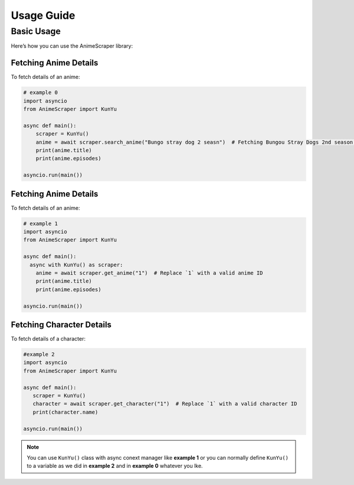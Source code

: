 Usage Guide
===========

Basic Usage
-----------
Here’s how you can use the AnimeScraper library:




Fetching Anime Details
~~~~~~~~~~~~~~~~~~~~~~
To fetch details of an anime:

.. code-block:: python
   
  # example 0
  import asyncio 
  from AnimeScraper import KunYu
  
  async def main():
      scraper = KunYu()
      anime = await scraper.search_anime("Bungo stray dog 2 seasn")  # Fetching Bungou Stray Dogs 2nd season anime details
      print(anime.title)
      print(anime.episodes)
   
  asyncio.run(main())



Fetching Anime Details
~~~~~~~~~~~~~~~~~~~~~~
To fetch details of an anime:

.. code-block:: python
   
  # example 1
  import asyncio 
  from AnimeScraper import KunYu
  
  async def main():
    async with KunYu() as scraper:
      anime = await scraper.get_anime("1")  # Replace `1` with a valid anime ID
      print(anime.title)
      print(anime.episodes)
   
  asyncio.run(main())

Fetching Character Details
~~~~~~~~~~~~~~~~~~~~~~~~~~
To fetch details of a character:

.. code-block:: python

   #example 2
   import asyncio
   from AnimeScraper import KunYu

   async def main():
      scraper = KunYu()
      character = await scraper.get_character("1")  # Replace `1` with a valid character ID
      print(character.name)

   asyncio.run(main())


.. Note:: You can use ``KunYu()`` class with async conext manager like **example 1** or you can normally define ``KunYu()`` to a variable as we did in **example 2** and in **example 0** whatever you lke. 

